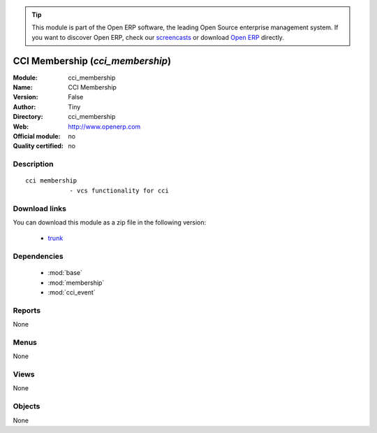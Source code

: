 
.. module:: cci_membership
    :synopsis: CCI Membership 
    :noindex:
.. 

.. raw:: html

      <br />
    <link rel="stylesheet" href="../_static/hide_objects_in_sidebar.css" type="text/css" />

.. tip:: This module is part of the Open ERP software, the leading Open Source 
  enterprise management system. If you want to discover Open ERP, check our 
  `screencasts <href="http://openerp.tv>`_ or download 
  `Open ERP <href="http://openerp.com>`_ directly.

.. raw:: html

    <div class="js-kit-rating" title="" permalink="" standalone="yes" path="/cci_membership"></div>
    <script src="http://js-kit.com/ratings.js"></script>

CCI Membership (*cci_membership*)
=================================
:Module: cci_membership
:Name: CCI Membership
:Version: False
:Author: Tiny
:Directory: cci_membership
:Web: http://www.openerp.com
:Official module: no
:Quality certified: no

Description
-----------

::

  cci membership
              - vcs functionality for cci

Download links
--------------

You can download this module as a zip file in the following version:

  * `trunk </download/modules/trunk/cci_membership.zip>`_


Dependencies
------------

 * :mod:`base`
 * :mod:`membership`
 * :mod:`cci_event`

Reports
-------

None


Menus
-------


None


Views
-----


None



Objects
-------

None

